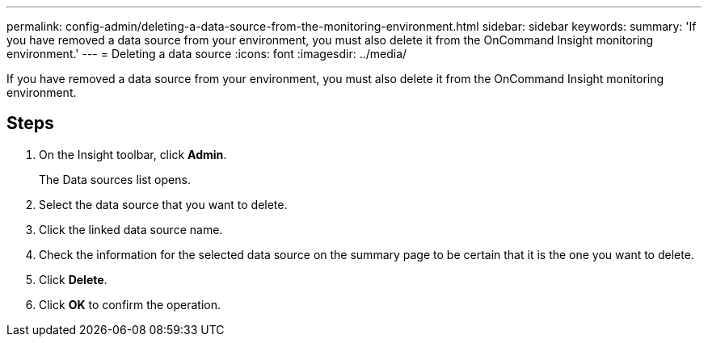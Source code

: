 ---
permalink: config-admin/deleting-a-data-source-from-the-monitoring-environment.html
sidebar: sidebar
keywords: 
summary: 'If you have removed a data source from your environment, you must also delete it from the OnCommand Insight monitoring environment.'
---
= Deleting a data source
:icons: font
:imagesdir: ../media/

[.lead]
If you have removed a data source from your environment, you must also delete it from the OnCommand Insight monitoring environment.

== Steps

. On the Insight toolbar, click *Admin*.
+
The Data sources list opens.

. Select the data source that you want to delete.
. Click the linked data source name.
. Check the information for the selected data source on the summary page to be certain that it is the one you want to delete.
. Click *Delete*.
. Click *OK* to confirm the operation.
